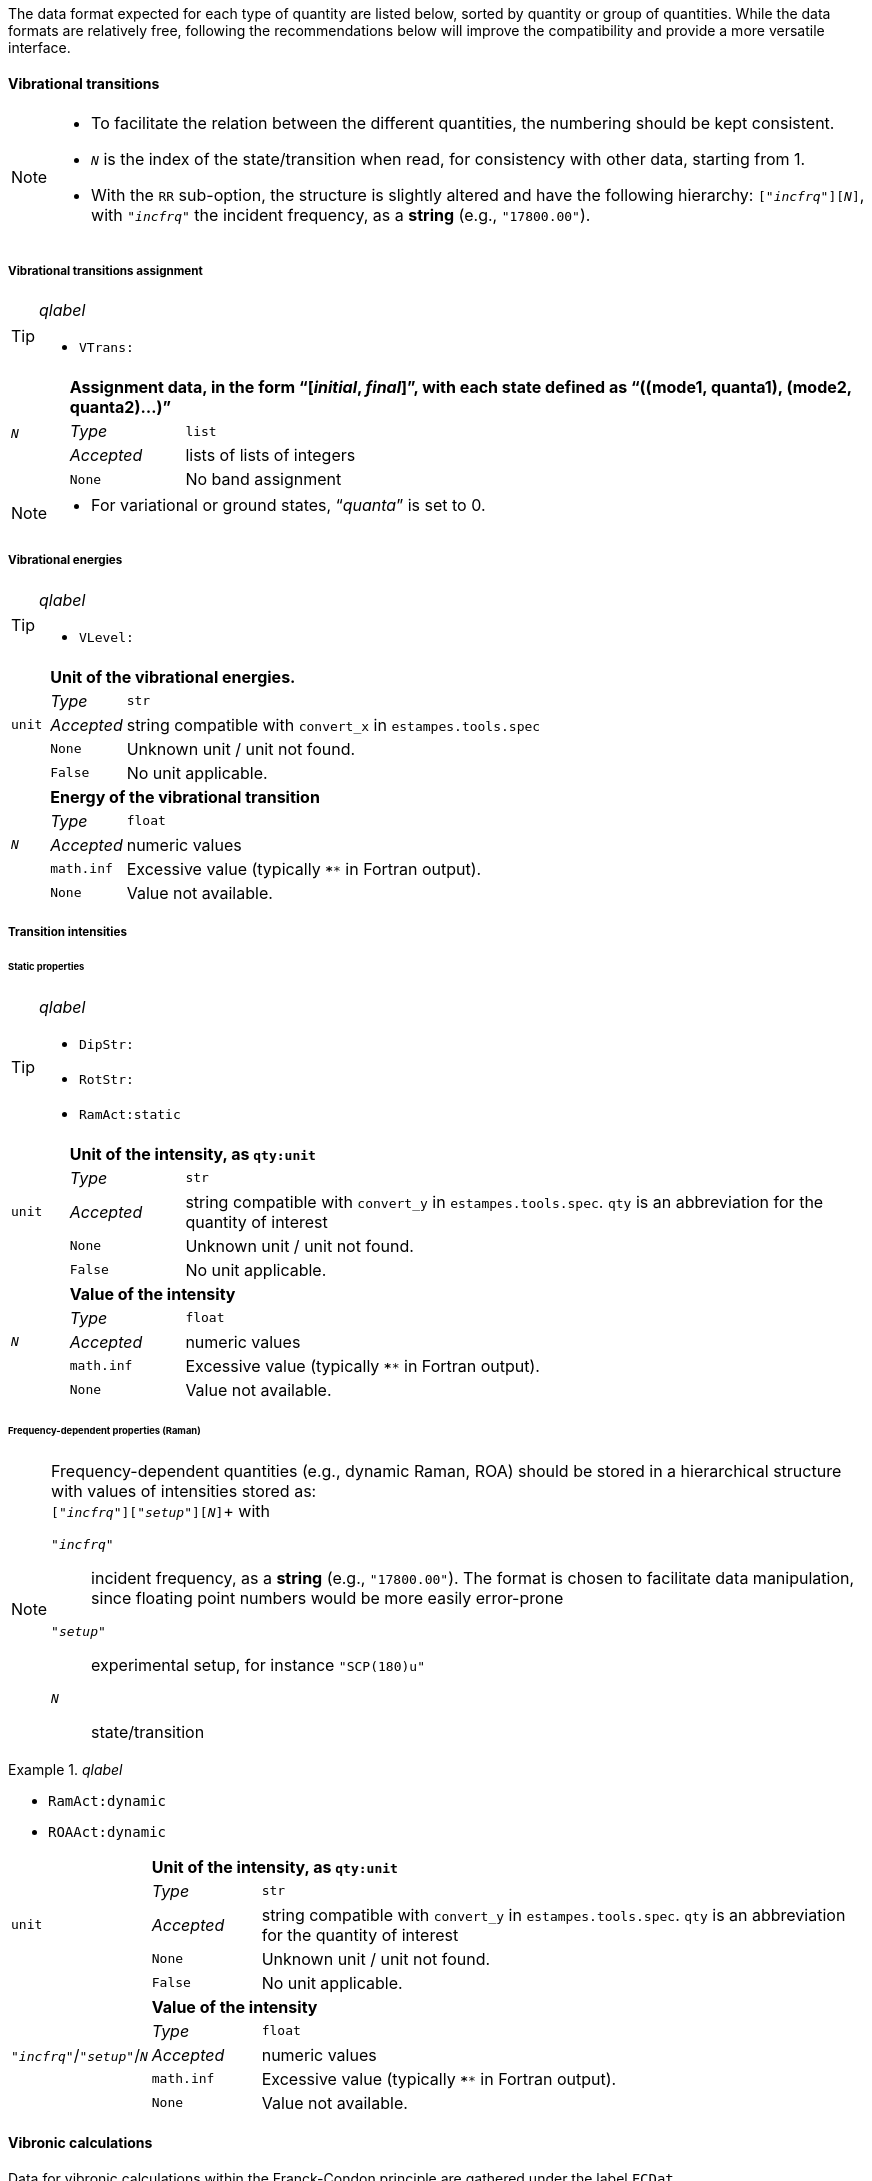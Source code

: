 The data format expected for each type of quantity are listed below, sorted by quantity or group of quantities.
While the data formats are relatively free, following the recommendations below will improve the compatibility and provide a more versatile interface.


==== Vibrational transitions

[NOTE]
====
* To facilitate the relation between the different quantities, the numbering should be kept consistent.
* `__N__` is the index of the state/transition when read, for consistency with other data, starting from 1.
* With the `RR` sub-option, the structure is slightly altered and have the following hierarchy: `["_incfrq_"][_N_]`, with `"_incfrq_"` the incident frequency, as a *string* (e.g., `"17800.00"`).
====

===== Vibrational transitions assignment

[TIP]
._qlabel_
====
* `VTrans:`
====

[cols="1,2,12",grid=rows,stripes=none]
|====
.4+| `__N__`
2+s| Assignment data, in the form "`[__initial__, __final__]`", with each state defined as "`((mode1, quanta1), (mode2, quanta2)...)`"
| _Type_     | `list`
| _Accepted_ | lists of lists of integers
| `None`     | No band assignment
|====

[NOTE]
====
* For variational or ground states, "`__quanta__`" is set to 0.
====


===== Vibrational energies

[TIP]
._qlabel_
====
* `VLevel:`
====

[cols="1,2,12",grid=rows,stripes=none]
|====
.5+| `unit`
2+s| Unit of the vibrational energies.
| _Type_     | `str`
| _Accepted_ | string compatible with `convert_x` in `estampes.tools.spec`
| `None`     | Unknown unit / unit not found.
| `False`    | No unit applicable.

.5+| `_N_`
2+s| Energy of the vibrational transition
| _Type_     | `float`
| _Accepted_ | numeric values
| `math.inf` | Excessive value (typically `****` in Fortran output).
| `None`     | Value not available.

|====


===== Transition intensities

====== Static properties

[TIP]
._qlabel_
====
* `DipStr:`
* `RotStr:`
* `RamAct:static`
====

[cols="1,2,12",grid=rows,stripes=none]
|====
.5+| `unit`
2+s| Unit of the intensity, as `qty:unit`
| _Type_     | `str`
| _Accepted_ | string compatible with `convert_y` in `estampes.tools.spec`.  `qty` is an abbreviation for the quantity of interest
| `None`     | Unknown unit / unit not found.
| `False`    | No unit applicable.

.5+| `_N_`
2+s| Value of the intensity
| _Type_     | `float`
| _Accepted_ | numeric values
| `math.inf` | Excessive value (typically `****` in Fortran output).
| `None`     | Value not available.

|====

====== Frequency-dependent properties (Raman)

[NOTE]
====
Frequency-dependent quantities (e.g., dynamic Raman, ROA) should be stored in a hierarchical structure with values of intensities stored as: +
`["_incfrq_"]["_setup_"][_N_]`+
with

`"_incfrq_"` ::
     incident frequency, as a *string* (e.g., `"17800.00"`).
     The format is chosen to facilitate data manipulation, since floating point numbers would be more easily error-prone
`"_setup_"`::
     experimental setup, for instance `"SCP(180)u"`
`_N_`::
     state/transition
====

._qlabel_
====
* `RamAct:dynamic`
* `ROAAct:dynamic`
====

[cols="1,2,12",grid=rows,stripes=none]
|====
.5+| `unit`
2+s| Unit of the intensity, as `qty:unit`
| _Type_     | `str`
| _Accepted_ | string compatible with `convert_y` in `estampes.tools.spec`.  `qty` is an abbreviation for the quantity of interest
| `None`     | Unknown unit / unit not found.
| `False`    | No unit applicable.

.5+| `"_incfrq_"`/`"_setup_"`/`_N_`
2+s| Value of the intensity
| _Type_     | `float`
| _Accepted_ | numeric values
| `math.inf` | Excessive value (typically `****` in Fortran output).
| `None`     | Value not available.

|====


==== Vibronic calculations

Data for vibronic calculations within the Franck-Condon principle are gathered under the label `FCDat`.

===== Reduced-dimensionality schemes

Reduced-dimensionality schemes refer to the truncation of the full system by excluding a subset of normal modes.
The output may be affected, and consequently the extracted data.
The size of matrices should be checked for consistency.

Specific options are:

`FCDat:JMatF`::
     Full Duschinsky matrix, independently of the use of reduced-dimensionality schemes
+
--
[cols="1,2,12",grid=rows,stripes=none]
|====
.3+| `data`
2+s| Matrix, as a sequence
| _Type_     | `list`
| _Accepted_ | `lists` of `float` values.

|====

--
+
`FCDat:RedDim`::
     provide equivalence information between the reduced-dimension numbering and the full-size numbering of normal modes.
+
--
[cols="1,2,12",grid=rows,stripes=none]
|====
.3+| `state__N__`
2+s| Equivalence table for state num. _N_.
| _Type_     | `dict`
| _Accepted_ | Dictionary where the keys are the indexes of the mode in the _reduced system_ (`int`) and the values the indexes in the _full system_.

.3+| `labels`
2+s| Labels of the states (optional).
| _Type_     | `dict`
| _Accepted_ | keys should be the state labels (ex: `state1`) and the values an identifier (ex: `initial`).

|====

--


==== Spectra

Spectra refer to fully generated spectra, for instance vibronic, where storing all transitions could be too large, or for data file with the generated spectra (ex: CSV files).

===== Spectral data

[TIP]
._qlabel_
====
* `FCDat:Spec:...`
* `AnySpc:Spec:...`
====


[cols="1,2,12",grid=rows,stripes=none]
|====
.4+| `x`
2+s| X axis values.
| _Type_     | `list`
| _Accepted_ | numeric values
| `None`     | No X axis found

.4+| `y`
2+s| Y axis values, if only 1 axis is present.
| _Type_     | `list`
| _Accepted_ | numeric values
| `None`     | No Y axis found

.4+| `y__N__`
2+s| Values of the _N_-th Y axis.
     The number of digits should be constant, so `y1` if less than 10 Y axes, `y01` between 10 and 99 Y axes...
| _Type_     | `list`
| _Accepted_ | numeric values
| `None`     | No Y axis found
|====


===== Spectral parameters

[TIP]
._qlabel_
====
* `FCDat:SpcPar:...`
* `AnySpc:SpcPar:...`
====

[cols="1,2,12",grid=rows,stripes=none]
|====
.4+| `func`
2+s| Broadening function.
| _Type_     | `str`
| _Accepted_ | `'gaussian`', `'stick'`, `'lorentzian'`
| `None`     | Unknown broadening function.

.4+| `hwhm`
2+s| Half-width at half-maximum.
| _Type_     | `float`
| _Accepted_ | positive numeric value
| `None`     | Unknown half-width at half-maximum.

.5+| `unitx`
2+s| Unit used for the X axis.
| _Type_     | `str`
| _Accepted_ | string compatible with `convert_x` in `estampes.visual.plotspec`
| `None`     | Unknown unit.
| `False`    | No unit.

.5+| `unity`
2+s| Unit used for the Y axis/axes.
| _Type_     | `str`
| _Accepted_ | string compatible with `convert_y` in `estampes.visual.plotspec`
| `None`     | Unknown unit.
| `False`    | No unit.

.4+| `x`
2+s| Label for Y.
| _Type_     | `str`
| _Accepted_ | Any string
| `None`     | Label not found/available.

.4+| `y`, `y__N__`
2+s| Label for Y/Y~N~.
| _Type_     | `str`
| _Accepted_ | Any string
| `None`     | Label not found/available.

.4+| `I`
2+s| Label for the intensity.
| _Type_     | `str`
| _Accepted_ | Any string
| `None`     | Label not found/available.
| *Note*     | This unit field can be free, as `unity` should be used for conversion purposes.
|====